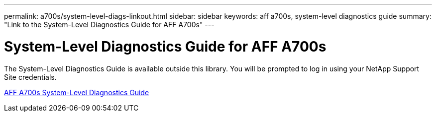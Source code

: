 ---
permalink: a700s/system-level-diags-linkout.html
sidebar: sidebar
keywords: aff a700s, system-level diagnostics guide
summary: "Link to the System-Level Diagnostics Guide for AFF A700s"
---

= System-Level Diagnostics Guide for AFF A700s
:icons: font
:imagesdir: ../media/

The System-Level Diagnostics Guide is available outside this library. You will be prompted to log in using your NetApp Support Site credentials.

https://library.netapp.com/ecm/ecm_download_file/ECMLP2595434[AFF A700s System-Level Diagnostics Guide]
